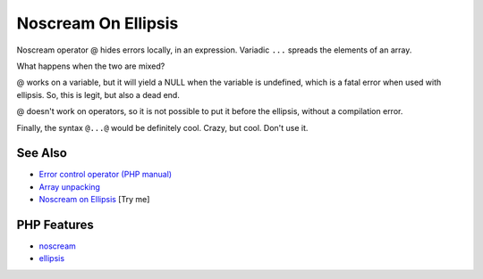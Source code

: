 .. _noscream-on-ellipsis:

Noscream On Ellipsis
--------------------

.. meta::
	:description:
		Noscream On Ellipsis: Noscream operator @ hides errors locally, in an expression.
	:twitter:card: summary_large_image
	:twitter:site: @exakat
	:twitter:title: Noscream On Ellipsis
	:twitter:description: Noscream On Ellipsis: Noscream operator @ hides errors locally, in an expression
	:twitter:creator: @exakat
	:twitter:image:src: https://php-tips.readthedocs.io/en/latest/_images/noscream-on-ellipsis.png
	:og:image: https://php-tips.readthedocs.io/en/latest/_images/noscream-on-ellipsis.png
	:og:title: Noscream On Ellipsis
	:og:type: article
	:og:description: Noscream operator @ hides errors locally, in an expression
	:og:url: https://php-tips.readthedocs.io/en/latest/tips/noscream-on-ellipsis.html
	:og:locale: en

.. raw:: html

	<script type="application/ld+json">{"@context":"https:\/\/schema.org","@graph":[{"@type":"WebPage","@id":"https:\/\/php-tips.readthedocs.io\/en\/latest\/tips\/noscream-on-ellipsis.html","url":"https:\/\/php-tips.readthedocs.io\/en\/latest\/tips\/noscream-on-ellipsis.html","name":"Noscream On Ellipsis","isPartOf":{"@id":"https:\/\/www.exakat.io\/"},"datePublished":"Mon, 09 Jun 2025 19:46:13 +0000","dateModified":"Mon, 09 Jun 2025 19:46:13 +0000","description":"Noscream operator @ hides errors locally, in an expression","inLanguage":"en-US","potentialAction":[{"@type":"ReadAction","target":["https:\/\/php-tips.readthedocs.io\/en\/latest\/tips\/noscream-on-ellipsis.html"]}]},{"@type":"WebSite","@id":"https:\/\/www.exakat.io\/","url":"https:\/\/www.exakat.io\/","name":"Exakat","description":"Smart PHP static analysis","inLanguage":"en-US"}]}</script>

Noscream operator @ hides errors locally, in an expression. Variadic ``...`` spreads the elements of an array.

What happens when the two are mixed?

@ works on a variable, but it will yield a NULL when the variable is undefined, which is a fatal error when used with ellipsis. So, this is legit, but also a dead end.

@ doesn't work on operators, so it is not possible to put it before the ellipsis, without a compilation error.

Finally, the syntax ``@...@`` would be definitely cool. Crazy, but cool. Don't use it.

.. image:: ../images/noscream-on-ellipsis.png

See Also
________

* `Error control operator (PHP manual) <https://www.php.net/manual/en/language.operators.errorcontrol.php>`_
* `Array unpacking <https://www.php.net/manual/en/language.types.array.php#language.types.array.unpacking>`_
* `Noscream on Ellipsis <https://3v4l.org/T0L1k>`_ [Try me]


PHP Features
____________

* `noscream <https://php-dictionary.readthedocs.io/en/latest/dictionary/noscream.ini.html>`_

* `ellipsis <https://php-dictionary.readthedocs.io/en/latest/dictionary/ellipsis.ini.html>`_


